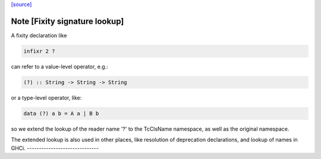 `[source] <https://gitlab.haskell.org/ghc/ghc/tree/master/compiler/rename/RnFixity.hs>`_

Note [Fixity signature lookup]
~~~~~~~~~~~~~~~~~~~~~~~~~~~~~~
A fixity declaration like

.. code-block:: haskell

    infixr 2 ?

can refer to a value-level operator, e.g.:

.. code-block:: haskell

    (?) :: String -> String -> String

or a type-level operator, like:

.. code-block:: haskell

    data (?) a b = A a | B b

so we extend the lookup of the reader name '?' to the TcClsName namespace, as
well as the original namespace.

The extended lookup is also used in other places, like resolution of
deprecation declarations, and lookup of names in GHCi.
------------------------------

